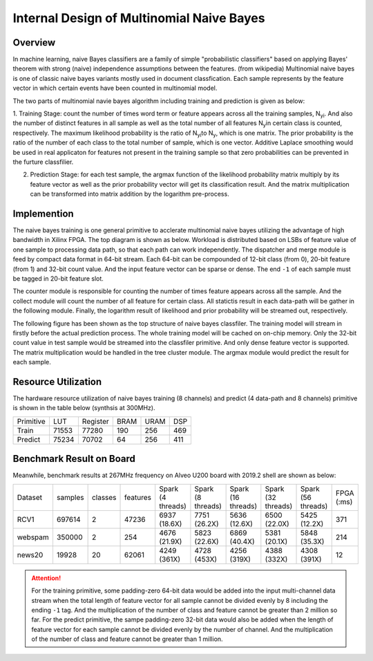 .. 
   Copyright 2019 Xilinx, Inc.
  
   Licensed under the Apache License, Version 2.0 (the "License");
   you may not use this file except in compliance with the License.
   You may obtain a copy of the License at
  
       http://www.apache.org/licenses/LICENSE-2.0
  
   Unless required by applicable law or agreed to in writing, software
   distributed under the License is distributed on an "AS IS" BASIS,
   WITHOUT WARRANTIES OR CONDITIONS OF ANY KIND, either express or implied.
   See the License for the specific language governing permissions and
   limitations under the License.


*************************************************
Internal Design of Multinomial Naive Bayes
*************************************************


Overview
========

In machine learning, naive Bayes classifiers are a family of simple "probabilistic classifiers" based on applying Bayes' theorem with strong (naive) independence assumptions between the features. (from wikipedia) 
Multinomial naive bayes is one of classic naive bayes variants mostly used in document classfication. Each sample represents by the feature vector in which certain events have been counted in multinomial model.

The two parts of multinomial navie bayes algorithm including training and prediction is given as below:

1. Training Stage: count the number of times word term or feature appears across all the training samples, N\ :sub:`yi`\. And also the number of distinct features in all sample as well as the total number of all features N\ :sub:`y`\ in certain class is counted, respectively.
The maximum likelihood probability is the ratio of N\ :sub:`yi`\ to N\ :sub:`y`\, which is one matrix. The prior probability is the ratio of the number of each class to the total number of sample, which is one vector.
Additive Laplace smoothing would be used in real applicaton for features not present in the training sample so that zero probabilities can be prevented in the furture classfilier.

2. Prediction Stage: for each test sample, the argmax function of the likelihood probability matrix multiply by its feature vector as well as the prior probability vector will get its classification result. And the matrix multiplication can be transformed into matrix addition by the logarithm pre-process.


Implemention
===========

The naive bayes training is one general primitive to acclerate multinomial naive bayes utilizing the advantage of high bandwidth in Xilinx FPGA.
The top diagram is shown as below. Workload is distributed based on LSBs of feature value of one sample to processing data path, so that each path can work independently. 
The dispatcher and merge module is feed by compact data format in 64-bit stream. Each 64-bit can be compounded of 12-bit class (from 0), 20-bit feature (from 1) and 32-bit count value. And the input feature vector can be sparse or dense. The end ``-1`` of each sample must be tagged in 20-bit feature slot.

The counter module is responsible for counting the number of times feature appears across all the sample. 
And the collect module will count the number of all feature for certain class. All statictis result in each data-path will be gather in the following module. 
Finally, the logarithm result of likelihood and prior probability will be streamed out, respectively.

.. image:: /images/naiveBayesTrain.png
   :alt: Train Primitive
   :width: 80%
   :align: center

The following figure has been shown as the top structure of naive bayes classfiler. The training model will stream in firstly before the actual prediction process.
The whole training model will be cached on on-chip memory. Only the 32-bit count value in test sample would be streamed into the classfiler primitive. And only dense feature vector is supported. 
The matrix multiplication would be handled in the tree cluster module. The argmax module would predict the result for each sample.

.. image:: /images/naiveBayesPredict.png
   :alt: Predict Primitive
   :width: 80%
   :align: center

Resource Utilization
====================

The hardware resource utilization of naive bayes training (8 channels) and predict (4 data-path and 8 channels) primitive is shown in the table below (synthsis at 300MHz).

+----------------+-------+---------------+--------+------+-----+
| Primitive      |  LUT  |   Register    |  BRAM  | URAM | DSP |
+----------------+-------+---------------+--------+------+-----+
|   Train        | 71553 |    77280      |  190   |  256 | 469 |
+----------------+-------+---------------+--------+------+-----+
|   Predict      | 75234 |    70702      |  64    |  256 | 411 |
+----------------+-------+---------------+--------+------+-----+

Benchmark Result on Board
=========================

Meanwhile, benchmark results at 267MHz frequency on Alveo U200 board with 2019.2 shell are shown as below:

+---------+---------+---------+----------+-------------------+-------------------+--------------------+--------------------+--------------------+------------+
| Dataset | samples | classes | features | Spark (4 threads) | Spark (8 threads) | Spark (16 threads) | Spark (32 threads) | Spark (56 threads) | FPGA (:ms) |
+---------+---------+---------+----------+-------------------+-------------------+--------------------+--------------------+--------------------+------------+
| RCV1    | 697614  |   2     |  47236   | 6937 (18.6X)      | 7751 (26.2X)      | 5636 (12.6X)       | 6500 (22.0X)       | 5425 (12.2X)       | 371        |
+---------+---------+---------+----------+-------------------+-------------------+--------------------+--------------------+--------------------+------------+
| webspam | 350000  |   2     |  254     | 4676 (21.9X)      | 5823 (22.6X)      | 6869 (40.4X)       | 5381 (20.1X)       | 5848 (35.3X)       | 214        |
+---------+---------+---------+----------+-------------------+-------------------+--------------------+--------------------+--------------------+------------+
| news20  | 19928   |   20    |  62061   | 4249 (361X)       | 4728 (453X)       | 4256 (319X)        | 4388 (332X)        | 4308 (391X)        | 12         |
+---------+---------+---------+----------+-------------------+-------------------+--------------------+--------------------+--------------------+------------+

.. ATTENTION::
    For the training primitive, some padding-zero 64-bit data would be added into the input multi-channel data stream when the total length of feature vector
    for all sample cannot be divided evenly by 8 including the ending ``-1`` tag. And the multiplication of the number of class and feature cannot be greater than
    2 million so far.
    For the predict primitive, the sampe padding-zero 32-bit data would also be added when the length of feature vector for each sample cannot be divided evenly
    by the number of channel. And the multiplication of the number of class and feature cannot be greater than 1 million.
